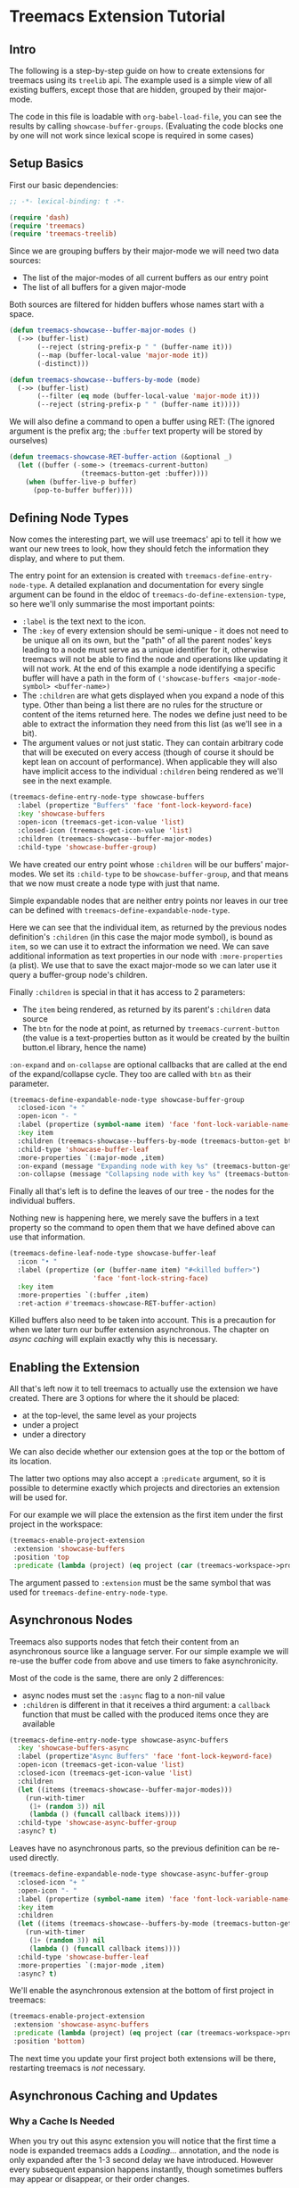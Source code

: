 # -*- fill-column: 120 -*-

* Content                                                                            :TOC:noexport:
- [[#treemacs-extension-tutorial][Treemacs Extension Tutorial]]
   - [[#intro][Intro]]
   - [[#setup-basics][Setup Basics]]
   - [[#defining-node-types][Defining Node Types]]
   - [[#enabling-the-extension][Enabling the Extension]]
   - [[#asynchronous-nodes][Asynchronous Nodes]]
   - [[#asynchronous-caching-and-updates][Asynchronous Caching and Updates]]
   - [[#variadic-nodes-and-non-treemacs-buffers][Variadic Nodes and Non-Treemacs Buffers]]
   - [[#monotyped-nodes][Monotyped Nodes]]
   - [[#setting-the-default-directory][Setting the Default-Directory]]
   - [[#about-properties][About Properties]]

* Treemacs Extension Tutorial
** Intro

The following is a step-by-step guide on how to create extensions for treemacs using its ~treelib~ api.  The example
used is a simple view of all existing buffers, except those that are hidden, grouped by their major-mode.

The code in this file is loadable with ~org-babel-load-file~, you can see the results by calling
~showcase-buffer-groups~. (Evaluating the code blocks one by one will not work since lexical scope is required in some
cases)

** Setup Basics

First our basic dependencies:

#+BEGIN_SRC emacs-lisp
  ;; -*- lexical-binding: t -*-

  (require 'dash)
  (require 'treemacs)
  (require 'treemacs-treelib)
#+END_SRC

Since we are grouping buffers by their major-mode we will need two data sources:
- The list of the major-modes of all current buffers as our entry point
- The list of all buffers for a given major-mode

Both sources are filtered for hidden buffers whose names start with a space.

#+BEGIN_SRC emacs-lisp
  (defun treemacs-showcase--buffer-major-modes ()
    (->> (buffer-list)
         (--reject (string-prefix-p " " (buffer-name it)))
         (--map (buffer-local-value 'major-mode it))
         (-distinct)))

  (defun treemacs-showcase--buffers-by-mode (mode)
    (->> (buffer-list)
         (--filter (eq mode (buffer-local-value 'major-mode it)))
         (--reject (string-prefix-p " " (buffer-name it)))))
#+END_SRC

We will also define a command to open a buffer using RET:
(The ignored argument is the prefix arg; the ~:buffer~ text property will be stored by ourselves)

#+BEGIN_SRC emacs-lisp
  (defun treemacs-showcase-RET-buffer-action (&optional _)
    (let ((buffer (-some-> (treemacs-current-button)
                    (treemacs-button-get :buffer))))
      (when (buffer-live-p buffer)
        (pop-to-buffer buffer))))
#+END_SRC

** Defining Node Types

Now comes the interesting part, we will use treemacs' api to tell it how we want our new trees to look, how they should
fetch the information they display, and where to put them.

The entry point for an extension is created with ~treemacs-define-entry-node-type~. A detailed explanation and
documentation for every single argument can be found in the eldoc of ~treemacs-do-define-extension-type~, so here we'll
only summarise the most important points:

- ~:label~ is the text next to the icon.
- The ~:key~ of every extension should be semi-unique - it does not need to be unique all on its own, but the "path" of
  all the parent nodes' keys leading to a node must serve as a unique identifier for it, otherwise treemacs will not be
  able to find the node and operations like updating it will not work. At the end of this example a node identifying a
  specific buffer will have a path in the form of ~('showcase-buffers <major-mode-symbol> <buffer-name>)~
- The ~:children~ are what gets displayed when you expand a node of this type. Other than being a list there are no
  rules for the structure or content of the items returned here. The nodes we define just need to be able to extract the
  information they need from this list (as we'll see in a bit).
- The argument values or not just static. They can contain arbitrary code that will be executed on every access (though
  of course it should be kept lean on account of performance). When applicable they will also have implicit access to
  the individual ~:children~ being rendered as we'll see in the next example.

#+BEGIN_SRC emacs-lisp
  (treemacs-define-entry-node-type showcase-buffers
    :label (propertize "Buffers" 'face 'font-lock-keyword-face)
    :key 'showcase-buffers
    :open-icon (treemacs-get-icon-value 'list)
    :closed-icon (treemacs-get-icon-value 'list)
    :children (treemacs-showcase--buffer-major-modes)
    :child-type 'showcase-buffer-group)
#+END_SRC

We have created our entry point whose ~:children~ will be our buffers' major-modes. We set its ~:child-type~ to be
~showcase-buffer-group~, and that means that we now must create a node type with just that name.

Simple expandable nodes that are neither entry points nor leaves in our tree can be defined with
~treemacs-define-expandable-node-type~.

Here we can see that the individual item, as returned by the previous nodes definition's ~:children~ (in this case the
major mode symbol), is bound as ~item~, so we can use it to extract the information we need. We can save additional
information as text properties in our node with ~:more-properties~ (a plist). We use that to save the exact major-mode
so we can later use it query a buffer-group node's children.

Finally ~:children~ is special in that it has access to 2 parameters:
- The ~item~ being rendered, as returned by its parent's ~:children~ data source
- The ~btn~ for the node at point, as returned by ~treemacs-current-button~
  (the value is a text-properties button as it would be created by the builtin button.el library, hence the name)

~:on-expand~ and ~on-collapse~ are optional callbacks that are called at the end of the expand/collapse cycle. They too are
called with ~btn~ as their parameter.

#+BEGIN_SRC emacs-lisp
  (treemacs-define-expandable-node-type showcase-buffer-group
    :closed-icon "+ "
    :open-icon "- "
    :label (propertize (symbol-name item) 'face 'font-lock-variable-name-face)
    :key item
    :children (treemacs-showcase--buffers-by-mode (treemacs-button-get btn :major-mode))
    :child-type 'showcase-buffer-leaf
    :more-properties `(:major-mode ,item)
    :on-expand (message "Expanding node with key %s" (treemacs-button-get btn :key))
    :on-collapse (message "Collapsing node with key %s" (treemacs-button-get btn :key)))
#+END_SRC

Finally all that's left is to define the leaves of our tree - the nodes for the individual buffers.

Nothing new is happening here, we merely save the buffers in a text property so the command to open them that we have
defined above can use that information.

#+BEGIN_SRC emacs-lisp
  (treemacs-define-leaf-node-type showcase-buffer-leaf
    :icon "• "
    :label (propertize (or (buffer-name item) "#<killed buffer>")
                       'face 'font-lock-string-face)
    :key item
    :more-properties `(:buffer ,item)
    :ret-action #'treemacs-showcase-RET-buffer-action)
#+END_SRC

Killed buffers also need to be taken into account. This is a precaution for when we later turn our buffer extension
asynchronous. The chapter on [[Asynchronous Caching and Updates][async caching]] will explain exactly why this is necessary.

** Enabling the Extension

All that's left now it to tell treemacs to actually use the extension we have created. There are 3 options for where the
it should be placed:

- at the top-level, the same level as your projects
- under a project
- under a directory

We can also decide whether our extension goes at the top or the bottom of its location.

The latter two options may also accept a ~:predicate~ argument, so it is possible to determine exactly which projects
and directories an extension will be used for.

For our example we will place the extension as the first item under the first project in the workspace:

#+BEGIN_SRC emacs-lisp
  (treemacs-enable-project-extension
   :extension 'showcase-buffers
   :position 'top
   :predicate (lambda (project) (eq project (car (treemacs-workspace->projects (treemacs-current-workspace))))))
#+END_SRC

The argument passed to ~:extension~ must be the same symbol that was used for ~treemacs-define-entry-node-type~.

** Asynchronous Nodes

Treemacs also supports nodes that fetch their content from an asynchronous source like a language server.
For our simple example we will re-use the buffer code from above and use timers to fake asynchronicity.

Most of the code is the same, there are only 2 differences:
- async nodes must set the ~:async~ flag to a non-nil value
- ~:children~ is different in that it receives a third argument: a ~callback~ function that must be called with the
  produced items once they are available

#+BEGIN_SRC emacs-lisp
  (treemacs-define-entry-node-type showcase-async-buffers
    :key 'showcase-buffers-async
    :label (propertize"Async Buffers" 'face 'font-lock-keyword-face)
    :open-icon (treemacs-get-icon-value 'list)
    :closed-icon (treemacs-get-icon-value 'list)
    :children
    (let ((items (treemacs-showcase--buffer-major-modes)))
      (run-with-timer
       (1+ (random 3)) nil
       (lambda () (funcall callback items))))
    :child-type 'showcase-async-buffer-group
    :async? t)
#+END_SRC

Leaves have no asynchronous parts, so the previous definition can be re-used directly.

#+BEGIN_SRC emacs-lisp
  (treemacs-define-expandable-node-type showcase-async-buffer-group
    :closed-icon "+ "
    :open-icon "- "
    :label (propertize (symbol-name item) 'face 'font-lock-variable-name-face)
    :key item
    :children
    (let ((items (treemacs-showcase--buffers-by-mode (treemacs-button-get btn :major-mode))))
      (run-with-timer
       (1+ (random 3)) nil
       (lambda () (funcall callback items))))
    :child-type 'showcase-buffer-leaf
    :more-properties `(:major-mode ,item)
    :async? t)
#+END_SRC

We'll enable the asynchronous extension at the bottom of first project in treemacs:

#+BEGIN_SRC emacs-lisp
  (treemacs-enable-project-extension
   :extension 'showcase-async-buffers
   :predicate (lambda (project) (eq project (car (treemacs-workspace->projects (treemacs-current-workspace)))))
   :position 'bottom)
#+END_SRC

The next time you update your first project both extensions will be there, restarting treemacs is /not/ necessary.

** Asynchronous Caching and Updates
*** Why a Cache Is Needed

When you try out this async extension you will notice that the first time a node is expanded treemacs adds a /Loading.../
annotation, and the node is only expanded after the 1-3 second delay we have introduced. However every subsequent
expansion happens instantly, though sometimes buffers may appear or disappear, or their order changes.

The reason for this behaviour is that all results of asynchronous calls are cached in treemacs, and then re-used for
instant updates. This setup is necessary to ensure a smooth experience in the treemacs UI. Imagine what an update would
look like without this cache. The basic update procedure in treemacs is the same process as hitting TAB twice - close
the node and open it again (this does not apply to ~filewatch-mode~ and ~git-mode~, which are both capable of making only
the necessary changes).

All this is not visible to the user, all you see is an instant change. This would not be the case for asynchronous
nodes. Even if the delay in a real use-case can be measured in milliseconds, you would still see your tree collapse,
then add the /Loading.../ annotation, then it would open, then all its previously open subtrees would only open after the
same delay, and so on. In addition to that if your point was somewhere in the updated tree it would be moved around,
which would be quite annoying if the update happened automatically.

*** The 2-Step Update Process

The async cache prevents all that from happening. A real update, fetching new information, does happen, but it happens
in the background. Whenever an async node is expanded the cache for the entire subtree is refreshed. Once that is done a
second update is run using the /new/ cache.

That is why you sometimes see buffers (dis)appear, or their order change (we don't do any sorting).  That is also why we
previously needed to ensure that we can explicitly label killed buffers (since calling ~buffer-name~ on a killed buffer
throws an error). The initial refresh uses a potentially stale cache. Buffers that were shown once may since have been
deleted. They'll be removed from the view the next time we take a real look at the ~buffer-list~, but in the meantime
we'll have to show a stopgap ~#<killed buffer>~ entry.

*** Programmatic Updates

Using ~treemacs-update-node~ will iniate this 2-step update process. If you want to avoid that and directly run just the
background update part you can use ~treemacs-update-async-node~ instead.

** Variadic Nodes and Non-Treemacs Buffers

Treemacs' extensions do not have to be used exclusively within treemacs itself, they may also be put into their own
buffers. When doing so it might be useful for an extension to produce multiple top-level nodes from the start, instead
of having one single entry point, like the ~Buffers~ node from the first example.

Treemacs calls this concept ~variadic~ nodes. The following example will demonsrate how to set up such a variadic
extension that will produce major-mode buffer group nodes at the top level, and how display this extension in its own
side window.

Most of the code from above can be re-used, we just need a new entry point, which we create with
~treemacs-define-variadic-entry-node-type~. The setup is a subset of ~treemacs-define-entry-node-type~ - we are effectively
creating an invisible entry point that is always extended, so it needs only a small subset of the usual information. Of
particular note is the ~key~ which allows us the update all nodes created by this variadic entry in one go.

#+BEGIN_SRC emacs-lisp
  (treemacs-define-variadic-entry-node-type showcase-buffers-variadic
    :key 'showcase-buffers-variadic
    :children (->> (buffer-list)
                   (--reject (string-prefix-p " " (buffer-name it)))
                   (--map (buffer-local-value 'major-mode it))
                   (-distinct))
    :child-type 'showcase-buffer-group)
#+END_SRC

That's it. Now we just need to define an interactive command that will display our buffers for us:

#+BEGIN_SRC emacs-lisp
  (defun showcase-buffer-groups ()
    (interactive)
    (let ((bufname "*Showcase Buffers*"))
      (--when-let (get-buffer bufname) (kill-buffer it))
      (let ((buf (get-buffer-create bufname)))
        (pop-to-buffer buf)
        (treemacs-initialize showcase-buffers-variadic
          :with-expand-depth 'all
          :and-do (setf treemacs-space-between-root-nodes t)))))
        #+END_SRC

~treemacs-initialize~ must be called for the buffer to be used by treemacs. It can optionally accept two keyword
arguments:

- ~:with-expand-depth~ :: Indicates the extra depth that this extension should be expanded with. Can be either a number or
  a symbol like ~'all~ to expand everything.
- ~:and-do~ :: General purpose form for code that should run as part of your setup, like setting buffer-local values
  (which could otherwise be overridden when initialisation enabled ~treemacs-mode~)

** Monotyped Nodes

Defining every node type individually is not necessary, it is possible to make do with a single definition. Some
verbosity will remain because now it is necessary to dispatch (at a high enough scale, probably thousands of items, it
might even impact performance), but it can still be worth it if the number of node types for your use-case is
exceptionally high.

Treemacs calls this the ~monotyped~ approach to defining extensions.

In this example we combine both the buffer groups and individual buffer leaves into a single definition.
(Note how the name of the extension and the ~:child-type~ are one and the same)

#+BEGIN_SRC emacs-lisp
  (treemacs-define-expandable-node-type showcase-monotype-buffers
    :closed-icon
    (if (bufferp item)
        "• "
      "+ ")
    :open-icon
    (if (bufferp item)
        "•"
      "- ")
    :label
    (if (bufferp item)
        (propertize (buffer-name item) 'face 'font-lock-string-face)
      (propertize (symbol-name item) 'face 'font-lock-variable-name-face))
    :key
    (if (bufferp item)
        (buffer-name item)
      item)
    :children
    (when (symbolp item)
      (treemacs-showcase--buffers-by-mode item))
    :child-type
    'showcase-monotype-buffers
    :more-properties
    (if (bufferp item)
        `(:buffer ,item :leaf t)
      `(:major-mode ,item)))
#+END_SRC

Note that a non-nil ~:leaf~ property must be placed manually via ~:more-properties~, since without a distinct node state
this is the only way for treemacs to know that the node is a leaf and cannot be expanded.

Entry points cannot be combined, they still need to be set up individually:

#+BEGIN_SRC emacs-lisp
  (treemacs-define-entry-node-type showcase-buffers-monotype-entry
    :key 'showcase-buffers-monotype-entry
    :label (propertize "Monotype Buffers" 'face 'font-lock-keyword-face)
    :open-icon (treemacs-get-icon-value 'list)
    :closed-icon (treemacs-get-icon-value 'list)
    :children (treemacs-showcase--buffer-major-modes)
    :more-properties nil
    :child-type 'showcase-monotype-buffers)
#+END_SRC

Finally we'll enable the new extension to appear in our first project:

#+BEGIN_SRC emacs-lisp
  (treemacs-enable-project-extension
   :extension 'showcase-buffers-monotype-entry
   :predicate (lambda (project) (eq project (car (treemacs-workspace->projects (treemacs-current-workspace)))))
   :position 'top)
#+END_SRC

** Setting the Default-Directory

Treemacs sets the value of ~default-directory~ based on the nearest path at point. This allows commands like ~find-file~
and ~magit-status~ to do what you mean based on the current context. This option is also available for custom nodes:
just set the property ~:default-directory~ and treemacs will make use of its value when the node is in focus.

** About Properties

The following property names are already in use by treemacs and should *not* be used in extensions' ~:more-properties~
parameter:

 - ~:project~
 - ~:state~
 - ~:depth~
 - ~:path~
 - ~:key~
 - ~:item~
 - ~:no-git~
 - ~:parent~
 - ~:default-face~
 - ~:symlink~
 - ~:marker~
 - ~:leaf~
 - ~:index~
 - ~:busy~
 - ~:custom~
 - ~'button~
 - ~'category~
 - ~'face~
 - ~'keymap~
